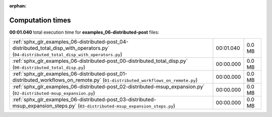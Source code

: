 
:orphan:

.. _sphx_glr_examples_06-distributed-post_sg_execution_times:

Computation times
=================
**00:01.040** total execution time for **examples_06-distributed-post** files:

+--------------------------------------------------------------------------------------------------------------------------------------------+-----------+--------+
| :ref:`sphx_glr_examples_06-distributed-post_04-distributed_total_disp_with_operators.py` (``04-distributed_total_disp_with_operators.py``) | 00:01.040 | 0.0 MB |
+--------------------------------------------------------------------------------------------------------------------------------------------+-----------+--------+
| :ref:`sphx_glr_examples_06-distributed-post_00-distributed_total_disp.py` (``00-distributed_total_disp.py``)                               | 00:00.000 | 0.0 MB |
+--------------------------------------------------------------------------------------------------------------------------------------------+-----------+--------+
| :ref:`sphx_glr_examples_06-distributed-post_01-distributed_workflows_on_remote.py` (``01-distributed_workflows_on_remote.py``)             | 00:00.000 | 0.0 MB |
+--------------------------------------------------------------------------------------------------------------------------------------------+-----------+--------+
| :ref:`sphx_glr_examples_06-distributed-post_02-distributed-msup_expansion.py` (``02-distributed-msup_expansion.py``)                       | 00:00.000 | 0.0 MB |
+--------------------------------------------------------------------------------------------------------------------------------------------+-----------+--------+
| :ref:`sphx_glr_examples_06-distributed-post_03-distributed-msup_expansion_steps.py` (``03-distributed-msup_expansion_steps.py``)           | 00:00.000 | 0.0 MB |
+--------------------------------------------------------------------------------------------------------------------------------------------+-----------+--------+
